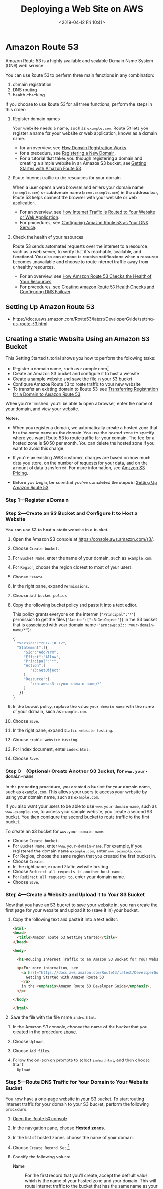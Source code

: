 # -*- mode:org; fill-column:79; -*-
#+TITLE:Deploying a Web Site on AWS
#+DATE:<2019-04-12 Fri 10:41>

* Amazon Route 53
Amazon Route 53 is a highly available and scalable Domain Name System (DNS) web
service.

You can use Route 53 to perform three main functions in any combination:
1. domain registration
2. DNS routing
3. health checking


If you choose to use Route 53 for all three functions, perform the steps in
this order:

1. Register domain names

   Your website needs a name, such as =example.com=.  Route 53 lets you register a
   name for your website or web application, known as a domain name.

   - for an overview, see [[https://docs.aws.amazon.com/Route53/latest/DeveloperGuide/welcome-domain-registration.html][How Domain Registration Works]].
   - for a precedure, see [[https://docs.aws.amazon.com/Route53/latest/DeveloperGuide/domain-register.html][Registering a New Domain]].
   - For a tutorial that takes you through registering a domain and creating a
     simple website in an Amazon S3 bucket, see [[https://docs.aws.amazon.com/Route53/latest/DeveloperGuide/getting-started.html][Getting Started with Amazon
     Route 53]].

2. Route internet traffic to the resources for your domain

   When a user opens a web browser and enters your domain name (=example.com=)
   or subdomain name (=acme.example.com=) in the address bar, Route 53 helps
   connect the browser with your website or web application.

   - For an overview, see [[https://docs.aws.amazon.com/Route53/latest/DeveloperGuide/welcome-dns-service.html][How Internet Traffic Is Routed to Your Website or Web
     Application]].
   - For procedures, see [[https://docs.aws.amazon.com/Route53/latest/DeveloperGuide/dns-configuring.html][Configuring Amazon Route 53 as Your DNS Service]].

3. Check the health of your resources

   Route 53 sends automated requests over the internet to a resource, such as a
   web server, to verify that it's reachable, available, and functional.  You
   also can choose to receive notifications when a resource becomes unavailable
   and choose to route internet traffic away from unhealthy resources.

   - For an overview, see [[https://docs.aws.amazon.com/Route53/latest/DeveloperGuide/welcome-health-checks.html][How Amazon Route 53 Checks the Health of Your Resources]].
   - For procedures, see [[https://docs.aws.amazon.com/Route53/latest/DeveloperGuide/dns-failover.html][Creating Amazon Route 53 Health Checks and Configuring
     DNS Failover]].

** Setting Up Amazon Route 53

- https://docs.aws.amazon.com/Route53/latest/DeveloperGuide/setting-up-route-53.html

** Creating a Static Website Using an Amazon S3 Bucket
This Getting Started tutorial shows you how to perform the following tasks:

- Register a domain name, such as example.com[fn:3]
- Create an Amazon S3 bucket and configure it to host a website
- Create a sample website and save the file in your S3 bucket
- Configure Amazon Route 53 to route traffic to your new website
- To transfer an existing domain to Route 53, see [[https://docs.aws.amazon.com/Route53/latest/DeveloperGuide/domain-transfer-to-route-53.html][Transferring Registration for
  a Domain to Amazon Route 53]]


When you're finished, you'll be able to open a browser, enter the name of your
domain, and view your website.

*Notes:*

- When you register a domain, we automatically create a hosted zone that has
  the same name as the domain.  You use the hosted zone to specify where you
  want Route 53 to route traffic for your domain.  The fee for a hosted zone is
  $0.50 per month.  You can delete the hosted zone if you want to avoid this
  charge.

- If you're an existing AWS customer, charges are based on how much data you
  store, on the number of requests for your data, and on the amount of data
  transferred.  For more information, see [[https://aws.amazon.com/s3/pricing/][Amazon S3 Pricing]].

- Before you begin, be sure that you've completed the steps in [[https://docs.aws.amazon.com/Route53/latest/DeveloperGuide/setting-up-route-53.html][Setting Up
  Amazon Route 53]].

*** Step 1---Register a Domain

*** Step 2---Create an S3 Bucket and Configure It to Host a Website
<<step-2>>You can use S3 to host a static website in a bucket.

1. Open the Amazon S3 console at https://console.aws.amazon.com/s3/.

2. Choose =Create bucket=.

3. For =Bucket Name=, enter the name of your domain, such as =example.com=.

4. For =Region=, choose the region closest to most of your users.

5. Choose =Create=.

6. In the right pane, expand =Permissions=.

7. Choose =Add bucket policy=.

8. Copy the following bucket policy and paste it into a text editor.

   This policy grants everyone on the internet (="Principal":"*"=) permission
   to get the files (="Action":["s3:GetObject"]=) in the S3 bucket that is
   associated with your domain name (="arn:aws:s3:::your-domain-name/*"=):

   #+BEGIN_SRC js :eval no
   {
     "Version":"2012-10-17",
     "Statement":[{
        "Sid":"AddPerm",
        "Effect":"Allow",
        "Principal":"*",
        "Action":[
           "s3:GetObject"
        ],
        "Resource":[
           "arn:aws:s3:::your-domain-name/*"
        ]
      }]
   }
   #+END_SRC

9. In the bucket policy, replace the value =your-domain-name= with the name of
   your domain, such as =example.com=.

10. Choose =Save=.

11. In the right pane, expand =Static website hosting=.

12. Choose =Enable website hosting=.

13. For Index document, enter ~index.html~.

14. Choose =Save=.

*** Step 3---(Optional) Create Another S3 Bucket, for =www.your-domain-name=
In the preceding procedure, you created a bucket for your domain name, such as
=example.com=.  This allows your users to access your website by using your domain
name, such as =example.com=.

If you also want your users to be able to use =www.your-domain-name=, such as
=www.example.com=, to access your sample website, you create a second S3
bucket.  You then configure the second bucket to route traffic to the first
bucket.

To create an S3 bucket for =www.your-domain-name=:

- Choose =Create bucket=.
- For =Bucket Name=, enter =www.your-domain-name=.  For example, if you registered
  the domain name =example.com=, enter =www.example.com=.
- For Region, choose the same region that you created the first bucket in.
- Choose =Create=.
- In the right pane, expand Static website hosting.
- Choose =Redirect all requests to another host name=.
- For =Redirect all requests to=, enter your domain name.
- Choose =Save=.

*** Step 4---Create a Website and Upload It to Your S3 Bucket
Now that you have an S3 bucket to save your website in, you can create the
first page for your website and upload it to (save it in) your bucket.

1. Copy the following text and paste it into a text editor:

   #+BEGIN_SRC html :eval no
   <html>
   <head>
     <title>Amazon Route 53 Getting Started</title>
   </head>

   <body>

     <h1>Routing Internet Traffic to an Amazon S3 Bucket for Your Website</h1>

     <p>For more information, see
       <a href="https://docs.aws.amazon.com/Route53/latest/DeveloperGuide/getting-started.html">
         Getting Started with Amazon Route 53
       </a>
       in the <emphasis>Amazon Route 53 Developer Guide</emphasis>.
     </p>

   </body>

   </html>
   #+END_SRC

2 .Save the file with the file name ~index.html~.

3. In the Amazon S3 console, choose the name of the bucket that you created in
   the procedure [[step-2][above]].

4. Choose =Upload=.

5. Choose =Add files=.

6. Follow the on-screen prompts to select ~index.html~, and then choose =Start
   Upload=.

*** Step 5---Route DNS Traffic for Your Domain to Your Website Bucket
You now have a one-page website in your S3 bucket.  To start routing internet
traffic for your domain to your S3 bucket, perform the following procedure.

1. [[https://console.aws.amazon.com/route53/][Open the Route 53 console]]

2. In the navigation pane, choose *Hosted zones*.

3. In the list of hosted zones, choose the name of your domain.

4. Choose =Create Record Set=.[fn:4]

5. Specify the following values:

   - Name ::

             For the first record that you'll create, accept the default value,
             which is the name of your hosted zone and your domain.  This will
             route internet traffic to the bucket that has the same name as
             your domain.

             If you created a second S3 bucket, for =www.your-domain-name=,
             you'll repeat this step to create a second record.  For the second
             record, enter =www=.  This will route internet traffic to the
             =www.your-domain-name= bucket.

   - Type :: Choose =A – IPv4 address=.

   - Alias :: Choose =Yes=.

   - Alias Target ::

                     Enter the name of the region that you created your S3
                     bucket in.  Use the applicable value from the =Website
                     Endpoint= column in the [[https://docs.aws.amazon.com/general/latest/gr/rande.html#s3_website_region_endpoints][Amazon Simple Storage Service
                     Website Endpoints]] table in the [[https://docs.aws.amazon.com/general/latest/gr/rande.html][AWS Regions and Endpoints]]
                     chapter of the /Amazon Web Services General Reference/.

                     You specify the same value for Alias Target for both
                     records.  Route 53 figures out which bucket to route
                     traffic to based on the name of the record.

   - Routing Policy :: Accept the default value of =Simple=.

   - Evaluate Target Health :: Accept the default value of =No=.

6. Choose =Create=.

7. If you created a second S3 bucket, for =www.your-domain-name=, repeat steps 4
   through 6 to create a record for =www.your-domain-name=.

*** Step 6---Test Your Website
To verify that the website is working correctly, open a web browser and browse
to the following URLs:

- http://your-domain-name :: Displays the index document in the
     =your-domain-name= bucket
- http://www.your-domain-name :: Redirects your request to the your-domain-name
     bucket


In some cases, you might need to clear the cache to see the expected behavior.

*** Step 7---(Optional) Use Amazon CloudFront to Speed Up Distribution of Your Content

* Amazon Simple Storage Service---S3
"Object storage built to store and retrieve any amount of data from anywhere"

#+BEGIN_QUOTE
Amazon Simple Storage Service (Amazon S3) is an object storage service that
offers industry-leading scalability, data availability, security, and
performance. This means customers of all sizes and industries can use it to
store and protect any amount of data for a range of use cases, such as
websites, mobile applications, backup and restore, archive, enterprise
applications, IoT devices, and big data analytics. Amazon S3 provides
easy-to-use management features so you can organize your data and configure
finely-tuned access controls to meet your specific business, organizational,
and compliance requirements. Amazon S3 is designed for 99.999999999% (11 9's)
of durability, and stores data for millions of applications for companies all
around the world.
#+END_QUOTE

Amazon Simple Storage Service (S3) is storage for the Internet. It is designed
to make web-scale computing easier for developers.

Amazon S3 has a simple web services interface that you can use to store and
retrieve any amount of data, at any time, from anywhere on the web.

It gives any developer access to the same highly scalable, reliable, fast,
inexpensive data storage infrastructure that Amazon uses to run its own global
network of web sites.

** Getting Started

*** Sign Up for S3
You will not be charged for Amazon S3 until you use it.

1. Go to https://aws.amazon.com/s3/ and choose Get started with Amazon S3.
2. Follow the on-screen instructions.


AWS will notify you by email when your account is active and available for you
to use.

*** Create a Bucket
Every object in Amazon S3 is stored in a bucket. Before you can store data in
Amazon S3, you must create a bucket.  You are not charged for creating a
bucket; you are charged only for storing objects in the bucket and for
transferring objects in and out of the bucket.

1. Sign in to the AWS Management Console and open the Amazon S3 console at
   https://console.aws.amazon.com/s3/.
2. Choose =Create bucket=.
3. In the =Bucket name= field, type a unique DNS-compliant name for your new
   bucket.  Create your own bucket name using the follow naming guidelines:
   - The name must be unique across all existing bucket names in Amazon S3.
   - After you create the bucket you cannot change the name, so choose wisely.
   - Choose a bucket name that reflects the objects in the bucket because the
     bucket name is visible in the URL that points to the objects that you're
     going to put in your bucket.
4. For =Region=, choose US West (Oregon) as the region where you want the
   bucket to reside.
5. Choose =Create=.

*** Add an Object to a Bucket
An object can be any kind of file: a text file, a photo, a video, and so on.

1. In the =Bucket name= list, choose the name of the bucket that you want to
   upload your object to.
2. Choose =Upload= or =Get started=.
3. In the =Upload= dialog box, choose =Add files= to choose the file to upload.
4. Choose a file to upload, and then choose =Open=.
5. Choose =Upload=.

*** View an Object
You can view information about your object and download the object to your
local computer.

1. In the =Bucket name= list, choose the name of the bucket that you created.
2. In the =Name list=, select the check box next to the object that you
   uploaded, and then choose =Download= on the object overview panel.

*** Move an Object
Now we create a folder and move the object into the folder by copying and
pasting the object.

1. In the =Bucket name= list, choose the name of the bucket that you created.
2. Choose =Create Folder=, type /favorite-pics/ for the folder name, choose
   =None= for the encryption setting for the folder object and then choose
   =Save=.
3. In the =Name list=, select the check box next to the object that you want to
   copy, choose =More=, and then choose =Copy=.
4. In the =Name= list, choose the name of the folder /favorite-pics/.
5. Choose =More=, and then choose =Paste=.
6. Choose =Paste=.

*** Delete an Object and Bucket
If you no longer need to store the object that you uploaded and made a copy of
while going through this guide, you should delete the objects to prevent
further charges.

You can delete the objects individually. Or you can empty a bucket, which
deletes all the objects in the bucket without deleting the bucket.

You can also delete a bucket and all the objects contained in the
bucket. However, if you want to continue to use the same bucket name, don't
delete the bucket. We recommend that you empty the bucket and keep it. After a
bucket is deleted, the name becomes available to reuse, but the name might not
be available for you to reuse for various reasons. For example, it might take
some time before the name can be reused and some other account could create a
bucket with that name before you do.

To delete an object from a bucket:
1. In the =Bucket name= list, choose the name of the bucket that you want to
   delete an object from.
2. In the =Name= list, select the check box next to the object that you want to
   delete, choose =More=, and then choose =Delete=.
3. In the =Delete objects= dialog box, verify that the name of the object you
   selected for deletion is listed, and then choose =Delete=.


To empty a bucket:
1. In the =Bucket name= list, choose the bucket icon next to the name of the
   bucket that you want to empty and then choose =Empty bucket=.
2. In the =Empty bucket= dialog box, type the name of the bucket for
   confirmation and then choose =Confirm=.


To delete a bucket:
1. In the =Bucket name= list, choose the bucket icon next to the name of the
   bucket that you want to delete and then choose =Delete bucket=.
2. In the =Delete bucket= dialog box, type the name of the bucket for delete
   confirmation and then choose =Confirm=.

** Hosting a Static Website on Amazon S3
You can host a static website on Amazon Simple Storage Service (Amazon S3).

#+BEGIN_QUOTE
Static websites deliver HTML, JavaScript, images, video and other files to your
website visitors, and contain no application code. They are best for sites with
few authors and relatively infrequent content changes, typically personal and
simple marketing websites. Static websites are very low cost, provide
high-levels of reliability, require almost no IT administration, and scale to
handle enterprise-level traffic with no additional work.
#+END_QUOTE

On a static website, individual webpages include static content. They might
also contain client-side scripts.

By contrast, a dynamic website relies on server-side processing, including
server-side scripts such as PHP, JSP, or ASP.NET.  Amazon S3 does not support
server-side scripting.

*** Overview
- Deploy a static website using Amazon S3 ::

     Amazon S3 will provide the origin for your website as well as storage for
     your static content.

- Associate your domain name with your website ::

     Amazon Route 53 will tell the Domain Name System (DNS) where to find your
     website.

- Enable your website to load quickly ::

     Amazon CloudFront will create a content delivery network (CDN) that hosts
     your website content in close proximity to your users.

- You will need ::

  - an AWS account to begin provisioning resources to host
    your website.
  - a basic understanding of web technologies and an existing website that you
    can bring to host on AWS.

- Monthly Billing Estimate ::

     The total cost of hosting your static website on AWS will vary depending
     on your usage. Typically, it will cost $1-3/month if you are outside the
     AWS Free Tier limits.  If you qualify for AWS Free Tier and are within the
     limits, hosting your static website will cost around $0.50/month.

     To see a breakdown of the services used and their associated costs, see
     [[https://aws.amazon.com/getting-started/projects/host-static-website/services-costs/][Services Used and Costs]].

- Additional Resources ::

  - [[http://d0.awsstatic.com/whitepapers/Building%2520Static%2520Websites%2520on%2520AWS.pdf][Whitepaper: Hosting Static Websites on AWS]]. In this whitepaper, we cover
    comprehensive architectural guidance for developing, deploying, and
    managing static websites on AWS and provide a recommended approach.

  - [[https://aws.amazon.com/websites/][Website Hosting Solutions on AWS]]. Learn more about how AWS provides cloud
    website hosting solutions to provide flexible, highly scalable, and
    low-cost ways to deliver websites and web applications.

  - [[https://aws.amazon.com/getting-started/][Getting Started Resource Center]]. Need more resources to get started with
    AWS? Visit the Getting Started Resource Center to find tutorials, projects
    and videos to get started with AWS.

  - [[https://amazonlightsail.com/][Simple Virtual Private Servers on Amazon Lightsail]]. Accelerate your
    websites with Lightsail. It provides everything you need to jumpstart your
    website on AWS---compute, storage, and networking---for a low, predictable
    price.

*** Description
To host a static website:
- configure an Amazon S3 bucket for website hosting;
- upload your website content to the bucket.


It is intentional that everyone in the world will have read access to this
bucket.  That is, in order for your customers to access content at the website
endpoint, you must make all your content publicly readable, e.g., this bucket
must have *public read access*.  To do so, you can use a *bucket policy* or an
*ACL* on an object to grant the necessary permissions.

The website is then available at the AWS Region-specific website endpoint of
the bucket.  The website endpoint of the bucket has a form such as:
: <bucket-name>.s3-website-<AWS-region>.amazonaws.com
: <bucket-name>.s3-website.<AWS-region>.amazonaws.com

Which form is used for the endpoint depends on what Region the bucket is in.
- For a list of AWS Region-specific website endpoints for Amazon S3, see
  [[https://docs.aws.amazon.com/AmazonS3/latest/dev/WebsiteEndpoints.html][Website Endpoints]].  For a bucket residing in the US West (Oregon) region, the
  website is available at the following endpoint:
  : http://example-bucket.s3-website-us-west-2.amazonaws.com/

- Note that Website endpoints are different from the endpoints where you send
  REST API requests.  For more information about the differences between the
  endpoints, see [[https://docs.aws.amazon.com/AmazonS3/latest/dev/WebsiteEndpoints.html#WebsiteRestEndpointDiff][Key Differences Between the Amazon Website and the REST API
  Endpoint]].  See also [[https://docs.aws.amazon.com/AmazonS3/latest/dev/RESTAPI.html][Making Requests Using the REST API]].

Instead of accessing the website by using an Amazon S3 website endpoint, you
can use your *own domain*, such as =example.com= to serve your content. Amazon
S3, along with Amazon Route 53, supports hosting a website at the root domain.
If you have a registered domain, you can add a DNS CNAME entry to point to the
Amazon S3 website endpoint.

#+BEGIN_QUOTE
For example, if you have registered domain, =www.example-bucket.com=, you could
create a bucket =www.example-bucket.com=, and add a DNS =CNAME= record that
points to =www.example-bucket.com.s3-website-<region>.amazonaws.com=. All
requests to =http://www.example-bucket.com= are routed to
=www.example-bucket.com.s3-website-<region>.amazonaws.com=.
#+END_QUOTE

To configure a bucket for website hosting, you add website configuration to the
bucket.  Note that the Amazon S3 website endpoints do not support HTTPS.
Amazon CloudFront is used to serve HTTPS requests for data from Amazon S3
buckets.

- [[https://aws.amazon.com/premiumsupport/knowledge-center/cloudfront-https-requests-s3/][How do I use CloudFront to serve HTTPS requests for my Amazon S3 bucket?]]
- [[https://docs.aws.amazon.com/AmazonCloudFront/latest/DeveloperGuide/using-https-cloudfront-to-s3-origin.html][Requiring HTTPS for Communication Between CloudFront and Your Amazon S3 Origin]]

*** Configuring a Bucket for Website Hosting
You can host a static website in an Amazon Simple Storage Service (Amazon S3)
bucket after some configuration.

The required configuration includes:
1. enabling the bucket for website hosting
2. adding index document support
3. adding universal read access permission

**** Enabling Website Hosting
Follow these steps to enable website hosting for your Amazon S3 buckets using
the [[https://console.aws.amazon.com/s3/home][Amazon S3 console]]:

1. Sign in to the AWS Management Console and open the Amazon S3 console at
   https://console.aws.amazon.com/s3/.

2. In the list, choose the bucket that you want to use for your hosted website.

3. Choose the =Properties= tab.

4. Choose =Static website hosting=, and then choose =Use this bucket= to host a
   website.

5. You are prompted to provide the index document and any optional error
   documents and redirection rules that are needed.


**** Configuring Index Document Support
An /index document/ is a webpage that Amazon S3 returns when a request is made
to the root of a website or any subfolder.

#+BEGIN_QUOTE
For example, if a user enters =http://www.example.com= in the browser, the user
is not requesting any specific page. In that case, Amazon S3 serves up the
/index document/, which is sometimes referred to as the /default page/.
#+END_QUOTE

*When you configure your bucket as a website, provide the name of the index
document.* You then upload an object with this name and configure it to be
publicly readable.

***** Index Documents and Folders
In Amazon S3, a *bucket* is /a flat container of objects/; it does not provide
any hierarchical organization as the file system on your computer does. You can
create a /logical hierarchy/ by using object key names that /imply/ a folder
structure.

For example, consider a bucket with three objects and the following key names.

#+BEGIN_EXAMPLE
sample1.jpg
photos/2006/Jan/sample2.jpg
photos/2006/Feb/sample3.jpg
#+END_EXAMPLE

Although these are stored with no physical hierarchical organization, you can
infer the following logical folder structure from the key names.

#+BEGIN_EXAMPLE
sample1.jpg object is at the root of the bucket.
sample2.jpg object is in the photos/2006/Jan subfolder.
sample3.jpg object is in the photos/2006/Feb subfolder.
#+END_EXAMPLE

The folder concept that Amazon S3 console supports is based on object key
names. To continue the previous example, the console displays the examplebucket
with a photos folder.  You can upload objects to the bucket or to the photos
folder within the bucket. If you add the object ~sample.jpg~ to the bucket, the
key name is ~sample.jpg~. If you upload the object to the photos folder, the
object key name is ~photos/sample.jpg~.

If you create such a folder structure in your bucket, *you must have an index
document at each level*.  When a user specifies a URL that resembles a folder
lookup, the presence or absence of a trailing slash determines the behavior of
the website.

For example, the following URL, with a trailing slash, returns the
~photos/index.html~ index document.
: http://example-bucket.s3-website-region.amazonaws.com/photos/

However, if you exclude the trailing slash from the preceding URL, Amazon S3
first looks for an object =photos= in the bucket. If the =photos= object is not
found, then it searches for an index document, ~photos/index.html~. If that
document is found, Amazon S3 returns a =302 Found= message and points to the
~photos/~ key. For subsequent requests to ~photos/~, Amazon S3 returns
~photos/index.html~. If the index document is not found, Amazon S3 returns an
error.

**** Permissions Required for Website Access
When you configure a bucket as a website, *you must make the objects that you
want to serve publicly readable*.  To do this:
- write a bucket policy that grants everyone =s3:GetObject= permission
- if a user requests an object that doesn't exist, Amazon S3 returns HTTP
  response code =404 (Not Found)=
- if the object exists but you haven't granted read permission on it, the
  website endpoint returns HTTP response code =403 (Access Denied)=
- The user can use the response code to infer whether a specific object exists
- If you don't want this behavior, you should not enable website support for
  your bucket


The following sample bucket policy grants everyone access to the objects in the
specified folder.[fn:5]

#+BEGIN_EXAMPLE
{
  "Version":"2012-10-17",
  "Statement":[{
	"Sid":"PublicReadGetObject",
        "Effect":"Allow",
	  "Principal": "*",
      "Action":["s3:GetObject"],
      "Resource":["arn:aws:s3:::example-bucket/*"
      ]
    }
  ]
}
#+END_EXAMPLE

You can grant public read permission to your objects by using either a bucket
policy or an object ACL.  To make an object publicly readable using an ACL,
grant =READ= permission to the =AllUsers= group, as shown in the following
grant element.  Add this grant element to the object ACL.[fn:6]

#+BEGIN_EXAMPLE
<Grant>
  <Grantee xmlns:xsi="http://www.w3.org/2001/XMLSchema-instance"
          xsi:type="Group">
    <URI>http://acs.amazonaws.com/groups/global/AllUsers</URI>
  </Grantee>
  <Permission>READ</Permission>
</Grant>
#+END_EXAMPLE

*** Optional Bucket Configurations

**** Configuring Web Traffic Logging
If you want to track the number of visitors who access your website, enable
logging for the root domain bucket. Enabling logging is optional.

1. Open the [[https://console.aws.amazon.com/s3/][Amazon S3 console]]
2. Create a bucket for logging named =logs.example.com= in the same AWS Region
   that the =example.com= and =www.example.com= buckets were created in.
3. Create two folders in the =logs.example.com bucket=; one named ~root~, and
   the other named ~cdn~.  If you configure Amazon CloudFront to speed up your
   website, you will use the ~cdn~ folder.
4. In the =Bucket name= list, choose your root domain bucket, choose
   =Properties=, and then choose =Server access logging=.
5. Choose =Enable logging=.
6. For =Target bucket=, choose the bucket that you created for the log files,
   =logs.example.com=.
7. For =Target prefix=, type ~root/~.  This setting groups the log data files in the
   bucket in a folder named root so that they are easy to locate.
8. Choose =Save=.

**** Custom Error Document Support
The following table lists the subset of HTTP response codes that Amazon S3
returns when an error occurs.

| HTTP Error Code         | Description                    |
|                         | <30>                           |
|-------------------------+--------------------------------|
| 301 Moved Permanently   | When a user sends a request directly to the Amazon S3 website endpoints |
| 302 Found               | When Amazon S3 receives a request for a key x |
| 304 Not Modified        | Amazon S3 users request headers |
| 400 Malformed Request   | The website endpoint responds with a 400 Malformed Request when a user attempts to access a bucket through the incorrect regional endpoint. |
| 403 Forbidden           | The website endpoint responds with a 403 Forbidden when a user request translates to an object that is not publicly readable. The object owner must make the object publicly readable using a bucket policy or an ACL. |
| 404 Not Found           | The website endpoint responds with 404 Not Found for the following reasons: |
| 500 Service Error       | The website endpoint responds with a 500 Service Error when an internal server error occurs. |
| 503 Service Unavailable | The website endpoint responds with a 503 Service Unavailable when Amazon S3 determines that you need to reduce your request rate. |
|-------------------------+--------------------------------|

For each of these errors, Amazon S3 returns a predefined HTML message.

You can optionally provide a custom error document that contains a
user-friendly error message and additional help. You provide this custom error
document as part of adding website configuration to your bucket. Amazon S3
returns your custom error document for only the HTTP 4XX class of error codes.

When an error occurs, Amazon S3 returns an HTML error document. If you
configured your website with a custom error document, Amazon S3 returns that
error document. However, some browsers display their own error message when an
error occurs, ignoring the error document that Amazon S3 returns. For example,
when an HTTP 404 Not Found error occurs, Google Chrome might ignore the error
document that Amazon S3 returns and display its own error.

**** Configuring a Webpage Redirect
If your Amazon S3 bucket is configured for website hosting, you can redirect
requests for an object to another object in the same bucket or to an external
URL.

*** Setting Up a Static Website Using a Custom Domain
Configure a bucket for website hosting, upload a sample index document, and
test the website using the Amazon S3 website endpoint for the bucket.  You can
use your own domain, such as =example.com=, instead of the S3 bucket website
endpoint, and serve content from an Amazon S3 bucket configured as a website.

**** Create and Configure Buckets and Upload Data
To support requests from both the root domain such as =example.com= and
subdomain such as =www.example.com=, you create two buckets.  One bucket
contains the content.  You configure the other bucket to redirect requests.

***** Create Two Buckets

***** Configure Buckets for Website Hosting

***** Configure Your Website Redirect

***** Configure Logging for Website Traffic

***** Test Your Endpoint and Redirect

**** Add Alias Records for example.com and www.example.com

**** Testing

* Domain Names

** DNS Domain Name Format
Domain names (including the names of domains, hosted zones, and records)
consist of a series of labels separated by dots.  Each label can be up to 63
bytes long.  The total length of a domain name cannot exceed 255 bytes,
including the dots.  Amazon Route 53 supports any valid domain name.

Naming requirements depend on whether you're registering a domain name or
you're specifying the name of a hosted zone or a record.

*** Formatting Domain Names for Domain Name Registration
For domain name registration, a domain name can contain only the characters
=a-z=, =0-9=, and =–= (hyphen).  You can't specify a hyphen at the beginning or
end of a label.

** Working with Records
After you create a hosted zone for your domain, such as =example.com=, you
create *records* to tell the Domain Name System (DNS) how you want traffic to
be /routed/ for that domain.

For example, you might create records that cause DNS to do the following:
- /Route/ internet traffic for =example.com= to the IP address of a host in
  your data center.
- /Route/ email for that domain (=ichiro@example.com=) to a mail server
  (=mail.example.com=).
- /Route/ traffic for a *subdomain* called =operations.tokyo.example=.com to
  the IP address of a different host.


Each *record* includes the name of a
- /domain/ or a /subdomain/,
- a /record type/ (for example, a record with a type of =MX= routes email), and
- other information applicable to the record type (for =MX= records, the host
  name of one or more mail servers and a priority for each server).


The name of each record in a hosted zone must end with the name of the hosted
zone.

#+BEGIN_QUOTE
For example, the =example.com= hosted zone can contain records for
=www.example.com= and =accounting.tokyo.example.com= subdomains, but cannot
contain records for a =www.example.ca= subdomain.
#+END_QUOTE

Amazon Route 53 doesn't charge for the records that you add to a hosted zone.

*** Choosing a Routing Policy
When you create a record, you choose a *routing policy*, which determines how
Amazon Route 53 responds to queries:
- Simple routing policy :: Use for a single resource that performs a given
     function for your domain, for example, a web server that serves content
     for the example.com website.

     Simple routing lets you configure standard DNS records, with no special
     Route 53 routing such as weighted or latency.  With simple routing, you
     typically route traffic to a single resource, for example, to a web server
     for your website.

     If you choose the simple routing policy in the Route 53 console, you can't
     create multiple records that have the same name and type, but you can
     specify multiple values in the same record, such as multiple IP addresses.
     If you choose the simple routing policy for an *alias record*, you can
     specify only one AWS resource or one record in the current hosted zone.

  - Values for Basic/Alias Records :: When you create basic/alias records, you
       specify the following values.  See [[https://docs.aws.amazon.com/Route53/latest/DeveloperGuide/resource-record-sets-choosing-alias-non-alias.html][Choosing Between Alias and Non-Alias
       Records]] (or [[*Choosing Between Alias and Non-Alias Records][below]]).

    - Name :: Enter the name of the domain or subdomain that you want to route
              traffic for.  The default value is the name of the hosted zone.
              If you're creating a record that has the same name as the hosted
              zone, don't enter a value.  If you're creating a record that has
              a value of *CNAME* for Type, the name of the record can't be the
              same as the name of the hosted zone.  You can use an asterisk
              (=*=) character in the name. DNS treats the =*= character either
              as a wildcard or as the =*= character (ASCII 42), depending on
              where it appears in the name.

      - Aliases to CloudFront distributions and Amazon S3 buckets ::
           The value that you specify depends in part on the AWS resource that
           you're routing traffic to:
        - CloudFront distribution ::
             Your distribution must include an /alternate domain name/ that
             matches the name of the record.  For example, if the name of the
             record is =acme.example.com=, your CloudFront distribution must
             include =acme.example.com= as one of the alternate domain names.

             For more information, see [[https://docs.aws.amazon.com/AmazonCloudFront/latest/DeveloperGuide/CNAMEs.html][Using Alternate Domain Names (CNAMEs)]] in
             the /Amazon CloudFront Developer Guide/.

        - Amazon S3 buckete ::
             The name of the record must match the name of your Amazon S3
             bucket.  For example, if the name of your bucket is
             =acme.example.com=, the name of this record must also be
             =acme.example.com=.

             In addition, you must configure the bucket for website hosting.
             For more information, see [[https://docs.aws.amazon.com/AmazonS3/latest/dev/HowDoIWebsiteConfiguration.html][Configure a Bucket for Website Hosting]]
             in the /Amazon Simple Storage Service Developer Guide/.

    - Type :: The DNS record type. For more information, see [[https://docs.aws.amazon.com/Route53/latest/DeveloperGuide/ResourceRecordTypes.html][Supported DNS
              Record Types]].  Select the value for Type based on how you want
              Route 53 to respond to DNS queries.

              For an Alias, select the applicable value based on the AWS
              resource that you're routing traffic to:

      - API Gateway custom regional API or edge-optimized API :: Select
           =A — IPv4= address.

      - Amazon VPC interface endpoints :: Select =A — IPv4= address.

      - CloudFront distribution :: Select =A — IPv4= address.

           If IPv6 is enabled for the distribution, create two records, one
           with a value of =A — IPv4= address for =Type=, and one with a value
           of =AAAA — IPv6= address.

      - Elastic Beanstalk environment that has regionalized subdomains :: Select
           =A — IPv4= address

      - ELB load balancer :: Select =A — IPv4= address or =AAAA — IPv6= address

      - Amazon S3 bucket :: Select =A — IPv4= address

      - Another record in this hosted zone :: Select the type of the record
           that you're creating the alias for.  All types are supported except
           =NS= and =SOA=.

           *Note:*. If you're creating an alias record that has the same name
           as the hosted zone (known as the *zone apex*), you can't route
           traffic to a record for which the value of =Type= is =CNAME=.  This
           is because the alias record must have the same type as the record
           you're routing traffic to, and creating a =CNAME= record for the
           zone apex isn't supported even for an alias record.

    - Alias :: Select =No= or =Yes= as appropriate.

    - Alias Target :: The value that you specify depends on the AWS resource
                      that you're routing traffic to.

      - API Gateway custom regional APIs and edge-optimized APIs :: (see
           documentation)
      - CloudFront Distributions :: (see documentation)
      - Elastic Beanstalk environments that have regionalized subdomains :: (see
           documentation)
      - ELB Load Balancers :: (see documentation)
      - Amazon S3 Buckets :: For Amazon S3 buckets that are configured as
           website endpoints, do one of the following:
        - *If you used the same account to create your Route 53 hosted zone and
          your Amazon S3 bucket*---Choose Alias Target and choose a bucket from
          the list. If you have a lot of buckets, you can enter the first few
          characters of the DNS name to filter the list.  The value of Alias
          Target changes to the Amazon S3 website endpoint for your bucket.
        - *If you used different accounts to create your Route 53 hosted zone
          and your Amazon S3 bucket*---Enter the name of the region that you
          created your S3 bucket in. Use the value that appears in the Website
          Endpoint column in the [[https://docs.aws.amazon.com/general/latest/gr/rande.html#s3_website_region_endpoints][Amazon Simple Storage Service Website
          Endpoints]] table in the [[https://docs.aws.amazon.com/general/latest/gr/rande.html][AWS Regions and Endpoints]] chapter of the
          Amazon Web Services General Reference.  If you used AWS accounts
          other than the current account to create your Amazon S3 buckets, the
          bucket won't appear in the Alias Targets list.

        You must configure the bucket for website hosting. For more
           information, see [[https://docs.aws.amazon.com/AmazonS3/latest/dev/HowDoIWebsiteConfiguration.html][Configure a Bucket for Website Hosting]] in the
           /Amazon Simple Storage Service Developer Guide/.

        The name of the record must match the name of your Amazon S3 bucket.
           For example, if the name of your Amazon S3 bucket is
           =acme.example.com=, the name of this record must also be
           =acme.example.com=
      - Amazon VPC interface endpoints :: (see documentation)
      - Records in this Hosted Zone :: (see documentation)

    - Alias Hosted Zone ID :: This value appears automatically based on the
         value that you selected or entered for =Alias Target=.

    - Routing Policy (Alias) :: Select =Simple=.

    - Evaluate Target Health (Alias) :: When the value of =Routing Policy= is
         =Simple=, choose =No=.  If you have only one record that has a given
         name and type, Route 53 responds to DNS queries using the values in
         that record regardless of whether the resource is healthy.

    - TTL (Time to Live) :: The amount of time, in seconds, that you want DNS
         recursive resolvers to cache information about this record. If you
         specify a longer value (for example, 172800 seconds, or two days), you
         pay less for Route 53 service because recursive resolvers send
         requests to Route 53 less often. However, it takes longer for changes
         to the record (for example, a new IP address) to take effect because
         recursive resolvers use the values in their cache for longer periods
         instead of asking Route 53 for the latest information.

    - Value :: Enter a value that is appropriate for the value of =Type=.  For
               all types except =CNAME=, you can enter more than one
               value.  Enter each value on a separate line.

      - A---IPv4 address :: An IP address in IPv4 format, for example,
           =192.0.2.235=.

      - AAAA---IPv6 address :: An IP address in IPv6 format, for example,
           =2001:0db8:85a3:0:0:8a2e:0370:7334=.

      - CAA---Certificate Authority Authorization :: Three space-separated
           values that control which certificate authorities are allowed to
           issue certificates or wildcard certificates for the domain or
           subdomain that is specified by Name.

      - CNAME---Canonical name :: The fully qualified domain name (for example,
           =www.example.com=) that you want Route 53 to return in response to
           DNS queries for this record.  A trailing dot is optional; Route 53
           assumes that the domain name is /fully qualified/.  This means that
           Route 53 treats =www.example.com= (without a trailing dot) and
           =www.example.com.= (with a trailing dot) as identical.

      - MX---Mail exchange :: A priority and a domain name that specifies a
           mail server, for example, =10 mailserver.example.com=.

      - NAPTR---Name Authority Pointer :: Six space-separated settings that are
           used by Dynamic Delegation Discovery System (DDDS) applications to
           convert one value to another or to replace one value with
           another.  For more information, see [[https://docs.aws.amazon.com/Route53/latest/DeveloperGuide/ResourceRecordTypes.html#NAPTRFormat][NAPTR Record Type]].

      - NS---Name server :: The domain name of a name server, for example,
           =ns1.example.com=.

      - PTR---Pointer :: The domain name that you want Route 53 to return.

      - SOA---Start of Authority :: Basic DNS information about the domain.  For
           more information, see [[https://docs.aws.amazon.com/Route53/latest/DeveloperGuide/SOA-NSrecords.html#SOArecords][The Start of Authority (SOA) Record]].

      - SPF---Sender Policy Framework :: An SPF record enclosed in quotation
           marks, for example, ="v=spf1 ip4:192.168.0.1/16-all"=.  SPF records are
           not recommended.  For more information, see [[https://docs.aws.amazon.com/Route53/latest/DeveloperGuide/ResourceRecordTypes.html][Supported DNS Record
           Types]].

      - SRV---Service locator :: An SRV record.  For information about SRV
           record format, refer to the applicable documentation.

      - TXT---Text :: A text record.  Enclose text in quotation marks, forn
                      example, ="Sample Text Entry"=.

    - Routing policy :: Select =Simple=.

- Failover routing policy :: Use when you want to configure active-passive
     failover.
- Geolocation routing policy :: Use when you want to route traffic based on the
     location of your users.
- Geoproximity routing policy :: Use when you want to route traffic based on
     the location of your resources and, optionally, shift traffic from
     resources in one location to resources in another.
- Latency routing policy :: Use when you have resources in multiple AWS Regions
     and you want to route traffic to the region that provides the best
     latency.
- Multivalue answer routing policy :: Use when you want Route 53 to respond to
     DNS queries with up to eight healthy records selected at random.
- Weighted routing policy :: Use to route traffic to multiple resources in
     proportions that you specify.

*** Choosing Between Alias and Non-Alias Records
Amazon Route 53 alias records provide a Route 53–specific extension to DNS
functionality.  *Alias records* let you route traffic to selected AWS
resources, such as CloudFront distributions and Amazon S3 buckets.  They also
let you route traffic from one record in a hosted zone to another record.

Unlike a =CNAME= record, you can create an alias record at the top node of a
DNS namespace, also known as the /zone apex/.  For example, if you register the
DNS name =example.com=, the /zone apex/ is =example.com=.  You can't create a
=CNAME= record for =example.com=, but you can create an alias record for
=example.com= that routes traffic to =www.example.com=.

When Route 53 receives a DNS query for an alias record, Route 53 responds with
the applicable value for that resource:
- An Amazon API Gateway custom regional API or edge-optimized API
- An Amazon VPC interface endpoint---Route 53 responds with one or more IP
  addresses for your interface endpoint.
- A CloudFront distribution
- An Elastic Beanstalk environment
- An ELB load balancer
- An Amazon S3 bucket that is configured as a static website---Route 53
  responds with one IP address for the Amazon S3 bucket.
- Another Route 53 record in the same hosted zone


Alias records are similar to CNAME records, but there are some important
differences:

- A CNAME record can redirect DNS queries to any DNS record. For example, you
  can create a CNAME record that redirects queries from acme.example.com to
  zenith.example.com or to acme.example.org. You don't need to use Route 53 as
  the DNS service for the domain that you're redirecting queries to.

- An alias record can only redirect queries to selected AWS resources, such as
  the following:
  - Amazon S3 buckets
  - CloudFront distributions
  - Another record in the Route 53 hosted zone that you're creating the alias
    record in

  #+BEGIN_QUOTE
  For example, you can create an alias record named =acme.example.com= that
  redirects queries to an Amazon S3 bucket that is also named
  =acme.example.com=.  You can also create an =acme.example.com= alias record
  that redirects queries to a record named =zenith.example.com= in the
  =example.com= hosted zone.
  #+END_QUOTE

- You can't create a =CNAME= record that has the same name as the hosted zone
  (the /zone apex/).  This is true both for hosted zones for domain names
  (=example.com=) and for hosted zones for subdomains (=zenith.example.com=).

- In most configurations, you can create an alias record that has the same name
  as the hosted zone (the /zone apex/).  The one exception is when you want to
  redirect queries from the zone apex (such as =example.com=) to a record in
  the same hosted zone that has a type of =CNAME= (such as
  =zenith.example.com=).  The alias record must have the same type as the
  record you're routing traffic to, and creating a =CNAME= record for the zone
  apex isn't supported even for an alias record.

- Route 53 charges for CNAME queries.

- Route 53 doesn't charge for alias queries to AWS resources.  For more
  information, see [[https://aws.amazon.com/route53/pricing/][Amazon Route 53 Pricing]].

- A CNAME record redirects DNS queries for a record name regardless of record
  type, such as =A= or =AAAA=.

- Route 53 responds to a DNS query only when the name of the alias record (such
  as =acme.example.com=) and the type of the alias record (such as =A= or
  =AAAA=) match the name and type in the DNS query.

- A =CNAME= record appears as a =CNAME= record in response to =dig= or
  =nslookup= queries.

- An alias record appears as the record type that you specified when you
  created the record, such as =A= or =AAAA=.  The =alias= property is visible
  only in the Route 53 console or in the response to a programmatic request,
  such as an AWS CLI ~list-resource-record-sets~ command.

** Register a Domain Name and Connect to an EC2 Instance
- [[https://aws.amazon.com/getting-started/tutorials/get-a-domain/?trk=gs_card][Register a Domain Name]]

Register a new domain name for your website and connect that domain name
through the Domain Name System (DNS) to a running EC2 instance (such as a
WebApp, or website running WordPress, Apache, NGINX, IIS, or other Website
platform).[fn:1]

There's an annual fee to *register a domain*, ranging from $9 to several
hundred dollars, depending on the top-level domain, such as =.com=.  For more
information, see Amazon Route 53 Pricing for Domain Registration.

*** Step 1---Obtain a Static URL

*NOTE:* If you are using *Elastic Load Balancing* (Elastic Load Balancing is
done automatically if you launched your app with Amazon Elastic Beanstalk) then
you do not need to obtain a static IP address and can go directly to step 2.

 - [[https://us-east-1.console.aws.amazon.com/ec2/v2/home?region=us-east-1#Addresses:sort=publicIp][Open]] the Elastic IPs part of the /EC2 console/ in a new window and click
   =Allocate New Address=.

 - Set /EIP used in:/ to =VPC= and click =Yes, Allocate=.  Note your new IP
   address and click Close.
    : New address request succeeded
    : Elastic IP 3.211.150.216

   *NOTE:* There is no charge for Elastic IP addresses (EIPs) that are
   connected to running instances. If you remove the instance (e.g. the EIP is
   no longer connected to a running instance) then there is a cost of $0.005/hr
   for the EIP).

 - =Select the new IP address= in the /Elastic IP/ column.  Press the =Actions=
   button and choose the =Associate Address= option.

 - Click in the =Instance= text box and =choose the option that has your
   instance name=.

 - Verify that your new Elastic IP address is working by typing it into your
   web browser.

*** Step 2---Register a Domain Name

You now have an IP address associated with your instance.  You now need to
configure the Domain Name System (DNS) to point to this address.

*NOTE:* In this example we will be acquiring a new domain name and associating
it with the Elastic IP address we just created (which is attached to your
instance). If you already have a domain name, or if you choose to use another
domain registrar to get a domain name, please refer to their documentation on
configuring DNS for your instance.

- [[https://console.aws.amazon.com/route53/home?region=us-east-1][Open]] the Route 53 console in a new window (Route 53 is AWS’s DNS
  service).  You can register new domain names with Route 53 as well as manage
  DNS records for your domain.

- Click the =Register Domain= button.  On the next screen, enter the domain you
  want in the =Choose a Domain= box (cloudexamples is shown in the image, then
  select a =Top Level Domain= (TLD) (e.g. =.com=, =.org=, =.co.uk=, etc.)  And
  click the =Check= button to see if the domain is available. n If the domain
  is available, click the =Add to cart= button and scroll to the bottom of the
  page to click =Continue=.

- Enter your =Contact Details=.  These are the details that will be associated
  with your domain name.  When you are done, click =Continue= at the bottom of
  the page.

- Review the details as they are listed and, if they are correct, check the box
  titled /I have read and agree to the AWS Domain Name Registration
  Agreement/. Then click the =Complete Purchase= button.

- If you registered a domain that has a /generic top-level domain/ (such as
  =.com=), you'll receive an email that asks you to confirm your email address.
  (We don't send an email if we already have confirmation that the email
  address is valid.).  *You must follow the link in this email to confirm your
  email address, or the domain won't be registered.*.  For all domains, you'll
  receive an email when your domain registration has been approved.

*** Step 3---Configure DNS

The last step is to configure the DNS so that the new domain we created in step
2 can point to the address we have for our server.  This can be the static IP
address (from step 1) or a fully qualified domain name (FQDN) that is
automatically created if you are using Amazon Elastic Beanstalk.

Note that when you register a domain, we automatically create a *hosted zone*
that has the same name as the domain.[fn:2]

- Open the [[https://console.aws.amazon.com/route53/home?region=us-east-1#hosted-zones:][Hosted Zones]] part of the Route 53 console.  Click on the domain name
  you created in step 2.

- Click the =Create Record Set= button.  On the right side of the window, enter
  =www= in the /Name/ text box.  Enter the Elastic IP address you created in
  step 1 in the /Value/ box and then click =Create=.

- Verify that you have a new entry in the main table with the value you
  entered.

- Verify that your website is now available at your new domain by typing your
  new website address into your web browser.

* Export Settings                                                  :noexport:
#+OPTIONS: html-link-use-abs-url:nil html-postamble:auto html-preamble:t
#+OPTIONS: html-scripts:t html-style:t html5-fancy:t tex:t num:3 H:6 ':t
#+HTML_DOCTYPE: html5
#+HTML_CONTAINER: div
#+DESCRIPTION:
#+KEYWORDS:
#+HTML_LINK_HOME:
#+HTML_LINK_UP:
#+HTML_MATHJAX:
#+HTML_HEAD:
#+HTML_HEAD_EXTRA:
#+SUBTITLE:
#+INFOJS_OPT:
#+CREATOR: <a href="https://www.gnu.org/software/emacs/">Emacs</a> 26.1 (<a href="https://orgmode.org">Org</a> mode 9.1.14)
#+LATEX_HEADER:

* Footnotes

[fn:3] There's an annual fee to register a domain, ranging from $9 to several
hundred dollars, depending on the top-level domain, such as =.com=.

[fn:4] Each record contains information about how you want to route traffic for
one domain (such as =example.com=) or subdomain (such as =www.example.com= or
=test.example.com=).  Records are stored in the hosted zone for your domain.

[fn:5] For more information about bucket policies, see
[[https://docs.aws.amazon.com/AmazonS3/latest/dev/using-iam-policies.html][Using Bucket Policies and User Policies]]

[fn:6] For information about managing ACLs, see [[https://docs.aws.amazon.com/AmazonS3/latest/dev/S3_ACLs_UsingACLs.html][Managing Access with ACLs]].

[fn:1] If you already have a domain name registered, do step 1 and then refer
to your domain registrar’s documentation for how to set the DNS record for your
new site.

[fn:2] A hosted zone is a container for records, and records contain
information about how you want to route traffic for a specific domain, such as
example.com, and its subdomains (acme.example.com, zenith.example.com). A
hosted zone and the corresponding domain have the same name.


